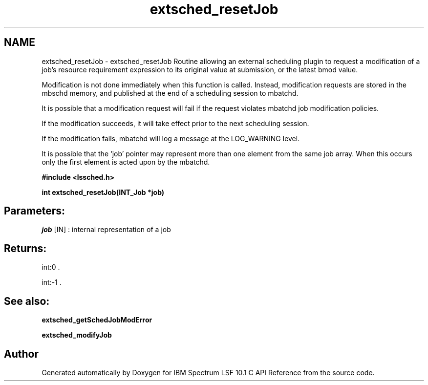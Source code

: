 .TH "extsched_resetJob" 3 "10 Jun 2021" "Version 10.1" "IBM Spectrum LSF 10.1 C API Reference" \" -*- nroff -*-
.ad l
.nh
.SH NAME
extsched_resetJob \- extsched_resetJob 
Routine allowing an external scheduling plugin to request a modification of a job's resource requirement expression to its original value at submission, or the latest bmod value.
.PP
Modification is not done immediately when this function is called. Instead, modification requests are stored in the mbschd memory, and published at the end of a scheduling session to mbatchd.
.PP
It is possible that a modification request will fail if the request violates mbatchd job modification policies.
.PP
If the modification succeeds, it will take effect prior to the next scheduling session.
.PP
If the modification fails, mbatchd will log a message at the LOG_WARNING level.
.PP
It is possible that the ‘job’ pointer may represent more than one element from the same job array. When this occurs only the first element is acted upon by the mbatchd.
.PP
\fB#include <lssched.h>\fP
.PP
\fB int extsched_resetJob(INT_Job *job)\fP
.PP
.SH "Parameters:"
\fIjob\fP [IN] : internal representation of a job
.PP
.SH "Returns:"
int:0 . 
.PP
int:-1 .
.PP
.SH "See also:"
\fBextsched_getSchedJobModError\fP 
.PP
\fBextsched_modifyJob\fP 
.PP

.SH "Author"
.PP 
Generated automatically by Doxygen for IBM Spectrum LSF 10.1 C API Reference from the source code.
